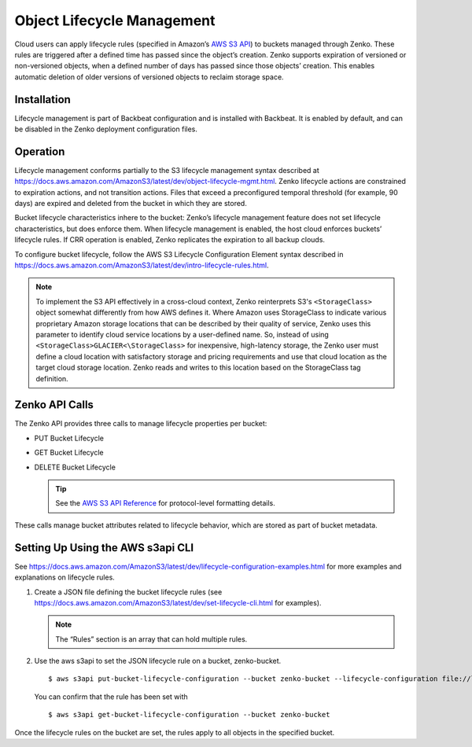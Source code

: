 Object Lifecycle Management
===========================

Cloud users can apply lifecycle rules (specified in Amazon’s `AWS S3
API <https://docs.aws.amazon.com/AmazonS3/latest/API/Welcome.html>`__) to
buckets managed through Zenko. These rules are triggered after a defined
time has passed since the object’s creation. Zenko supports expiration
of versioned or non-versioned objects, when a defined number of days has
passed since those objects’ creation. This enables automatic deletion of
older versions of versioned objects to reclaim storage space.

Installation
------------

Lifecycle management is part of Backbeat configuration and is installed
with Backbeat. It is enabled by default, and can be disabled in the Zenko
deployment configuration files.

Operation
---------

Lifecycle management conforms partially to the S3 lifecycle management
syntax described at
https://docs.aws.amazon.com/AmazonS3/latest/dev/object-lifecycle-mgmt.html.
Zenko lifecycle actions are constrained to expiration actions, and not
transition actions. Files that exceed a preconfigured temporal threshold
(for example, 90 days) are expired and deleted from the bucket in which
they are stored.

Bucket lifecycle characteristics inhere to the bucket: Zenko’s lifecycle
management feature does not set lifecycle characteristics, but does
enforce them. When lifecycle management is enabled, the host cloud
enforces buckets’ lifecycle rules. If CRR operation is enabled, Zenko
replicates the expiration to all backup clouds.

To configure bucket lifecycle, follow the AWS S3 Lifecycle Configuration
Element syntax described in
`https://docs.aws.amazon.com/AmazonS3/latest/dev/intro-lifecycle-rules.html
<https://docs.aws.amazon.com/AmazonS3/latest/dev/intro-lifecycle-rules.html>`__.

.. note:: To implement the S3 API effectively in a cross-cloud context, Zenko
   reinterprets S3's ``<StorageClass>`` object somewhat differently from how
   AWS defines it. Where Amazon uses StorageClass to indicate various
   proprietary Amazon storage locations that can be described by their quality
   of service, Zenko uses this parameter to identify cloud service locations
   by a user-defined name. So, instead of using 
   ``<StorageClass>GLACIER<\StorageClass>`` for inexpensive, high-latency
   storage, the Zenko user must define a cloud location with satisfactory
   storage and pricing requirements and use that cloud location as the target
   cloud storage location. Zenko reads and writes to this location based on
   the StorageClass tag definition.

Zenko API Calls
---------------

The Zenko API provides three calls to manage lifecycle properties per
bucket:

-  PUT Bucket Lifecycle
-  GET Bucket Lifecycle
-  DELETE Bucket Lifecycle

   .. tip::
   
      See the `AWS S3 API Reference <https://docs.aws.amazon.com/AmazonS3/latest/API/RESTBucketOps.html>`__
      for protocol-level formatting details.

These calls manage bucket attributes related to lifecycle behavior,
which are stored as part of bucket metadata.

Setting Up Using the AWS s3api CLI
----------------------------------

See `https://docs.aws.amazon.com/AmazonS3/latest/dev/lifecycle-configuration-examples.html 
<https://docs.aws.amazon.com/AmazonS3/latest/dev/lifecycle-configuration-examples.html>`__
for more examples and explanations on lifecycle rules.

#. Create a JSON file defining the bucket lifecycle rules (see
   https://docs.aws.amazon.com/AmazonS3/latest/dev/set-lifecycle-cli.html
   for examples).

   .. note::

      The “Rules” section is an array that can hold multiple
      rules.

#. Use the aws s3api to set the JSON lifecycle rule on a bucket,
   zenko-bucket.

   ::

       $ aws s3api put-bucket-lifecycle-configuration --bucket zenko-bucket --lifecycle-configuration file://lifecycle_config.json

   You can confirm that the rule has been set with

   ::

       $ aws s3api get-bucket-lifecycle-configuration --bucket zenko-bucket

Once the lifecycle rules on the bucket are set, the rules apply to all
objects in the specified bucket.